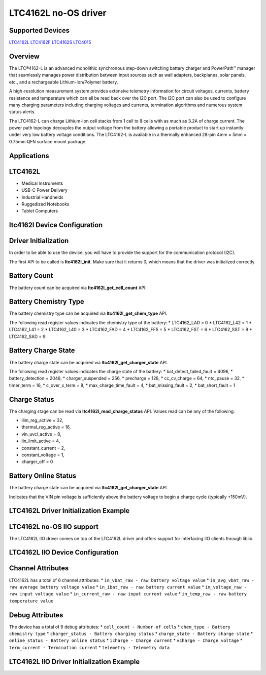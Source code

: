 LTC4162L no-OS driver
=====================

Supported Devices
-----------------

`LTC4162L <https://www.analog.com/LTC4162L>`_
`LTC4162F <https://www.analog.com/LTC4162F>`_
`LTC4162S <https://www.analog.com/LTC4162S>`_
`LTC4015 <https://www.analog.com/LTC4015>`_

Overview
--------

The LTC®4162-L is an advanced monolithic synchronous step-down switching battery
charger and PowerPath™ manager that seamlessly manages power distribution
between input sources such as wall adapters, backplanes, solar panels, etc., and
a rechargeable Lithium-Ion/Polymer battery. 

A high-resolution measurement system provides extensive telemetry information
for circuit voltages, currents, battery resistance and temperature which can all
be read back over the I2C port. The I2C port can also be used to configure many
charging parameters including charging voltages and currents, termination
algorithms and numerous system status alerts.

The LTC4162-L can charge Lithium-Ion cell stacks from 1 cell to 8 cells with as 
much as 3.2A of charge current. The power path topology decouples the output 
voltage from the battery allowing a portable product to start up instantly under 
very low battery voltage conditions. The LTC4162-L is available in a thermally 
enhanced 28-pin 4mm × 5mm × 0.75mm QFN surface mount package.

Applications
------------

LTC4162L
--------

* Medical Instruments
* USB-C Power Delivery
* Industrial Handhelds
* Ruggedized Notebooks
* Tablet Computers

ltc4162l Device Configuration
-----------------------------

Driver Initialization
---------------------

In order to be able to use the device, you will have to provide the support
for the communication protocol (I2C).

The first API to be called is **ltc4162l_init**. Make sure that it returns 0,
which means that the driver was initialized correctly.


Battery Count
-------------

The battery count can be acquired via **ltc4162l_get_cell_count** API.

Battery Chemistry Type
----------------------

The battery chemistry type can be acquired via **ltc4162l_get_chem_type** API.

The following read register values indicates the chemistry type of the battery:
* LTC4162_LAD = 0
* LTC4162_L42 = 1
* LTC4162_L41 = 2
* LTC4162_L40 = 3
* LTC4162_FAD = 4
* LTC4162_FFS = 5
* LTC4162_FST = 6
* LTC4162_SST = 8
* LTC4162_SAD = 9

Battery Charge State
--------------------

The battery charge state can be acquired via **ltc4162l_get_charger_state** API.

The following read register values indicates the charge state of the battery:
* bat_detect_failed_fault = 4096,
* battery_detection = 2048,
* charger_suspended = 256,
* precharge = 128,
* cc_cv_charge = 64,
* ntc_pause = 32,
* timer_term = 16,
* c_over_x_term = 8,
* max_charge_time_fault = 4,
* bat_missing_fault = 2,
* bat_short_fault = 1

Charge Status
--------------

The charging stage can be read via **ltc4162l_read_charge_status** API. Values
read can be any of the following:

* ilim_reg_active = 32,
* thermal_reg_active = 16,
* vin_uvcl_active = 8,
* iin_limit_active = 4,
* constant_current = 2,
* constant_voltage = 1,
* charger_off = 0

Battery Online Status
---------------------

The battery charge state can be acquired via **ltc4162l_get_charger_state** API.

Indicates that the VIN pin voltage is sufficiently above the battery voltage to begin a 
charge cycle (typically +150mV).

LTC4162L Driver Initialization Example
--------------------------------------

.. code-block:: bash
	struct ltc4162l_device *dev;
	struct no_os_uart_init_param uip = {
        .device_id = UART_DEVICE_ID,
        .irq_id = UART_IRQ_ID,
        .asynchronous_rx = true,
        .baud_rate = UART_BAUDRATE,
        .size = NO_OS_UART_CS_8,
        .parity = NO_OS_UART_PAR_NO,
        .stop = NO_OS_UART_STOP_1_BIT,
        .platform_ops = UART_OPS,
        .extra = UART_EXTRA,
    };

    const struct no_os_i2c_init_param ltc4162l_i2c_ip = {
        .device_id = I2C_DEVICE_ID,
        .max_speed_hz = 100000,
        .slave_address = 0x68,
        .platform_ops = I2C_OPS,
        .extra = I2C_EXTRA,
    };

    struct ltc4162l_init_param ltc4162l_ip = {
        .i2c_init_param = ltc4162l_i2c_ip,
        .rsnsb = 1000,
        .rsnsi = 1000,
        .type = ID_LTC4162L,
    };

	ret = ltc4162l_init(&dev, &ltc4162l_ip);
	if (ret)
		goto error;

LTC4162L no-OS IIO support
--------------------------

The LTC4162L IIO driver comes on top of the LTC4162L driver and offers support
for interfacing IIO clients through libiio.

LTC4162L IIO Device Configuration
---------------------------------

Channel Attributes
------------------

LTC4162L has a total of 6 channel attributes:
* ``in_vbat_raw - raw battery voltage value``
* ``in_avg_vbat_raw - raw average battery voltage value``
* ``in_ibat_raw - raw battery current value``
* ``in_voltage_raw - raw input voltage value``
* ``in_current_raw - raw input current value``
* ``in_temp_raw - raw battery temperature value``

Debug Attributes
----------------

The device has a total of 9 debug attributes:
* ``cell_count - Number of cells``
* ``chem_type - Battery chemistry type``
* ``charger_status - Battery charging status``
* ``charge_state - Battery charge state``
* ``online_status - Battery online status``
* ``icharge - Charge current``
* ``vcharge - Charge voltage``
* ``term_current - Termination current``
* ``telemetry - Telemetry data``

LTC4162L IIO Driver Initialization Example
------------------------------------------

.. code-block:: bash
	int ret;
	struct ltc4162l_iio_device *ltc4162l_iio_dev;
	struct ltc4162l_iio_init_param ltc4162l_iio_ip = {
		.ltc4162l_init_param = &ltc4162l_ip,
	};
	struct iio_app_desc *app;
	struct iio_app_init_param app_init_param = {0};
	ret = ltc4162l_iio_init(&ltc4162l_iio_dev, &ltc4162l_iio_ip);
	if (ret)
		goto exit;
	struct iio_app_device iio_devices[] = {
		{
			.name = "ltc4162l",
			.dev = ltc4162l_iio_dev,
			.dev_descriptor = ltc4162l_iio_dev->iio_dev,
		},
	};
	app_init_param.devices = iio_devices;
	app_init_param.nb_devices = NO_OS_ARRAY_SIZE(iio_devices);
	app_init_param.uart_init_params = uip;
	ret = iio_app_init(&app, app_init_param);
	if (ret)
		goto remove_iio_ltc4162l;
	return iio_app_run(app);